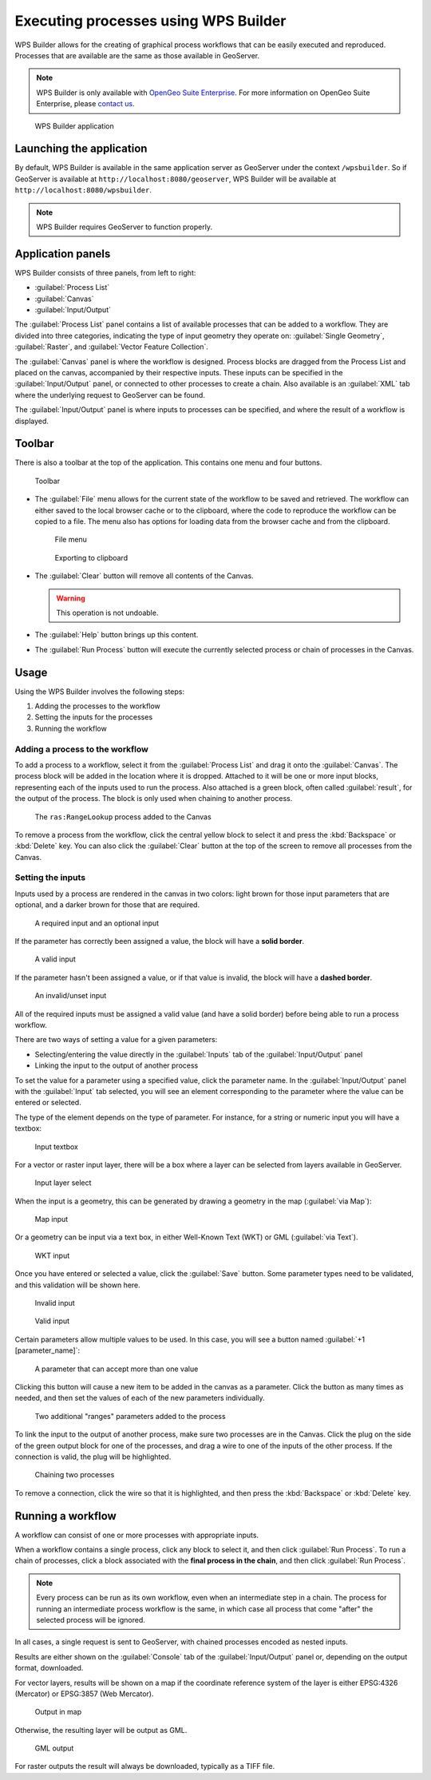 .. _processing.wpsbuilder:

Executing processes using WPS Builder 
=====================================

WPS Builder allows for the creating of graphical process workflows that can be easily executed and reproduced. Processes that are available are the same as those available in GeoServer.

.. note:: WPS Builder is only available with `OpenGeo Suite Enterprise <http://boundlessgeo.com/solutions/opengeo-suite/>`_. For more information on OpenGeo Suite Enterprise, please `contact us <http://boundlessgeo.com/about/contact-us/sales/>`_.

.. figure:: img/wpsbuilder.png

   WPS Builder application

Launching the application
-------------------------

By default, WPS Builder is available in the same application server as GeoServer under the context ``/wpsbuilder``. So if GeoServer is available at ``http://localhost:8080/geoserver``, WPS Builder will be available at ``http://localhost:8080/wpsbuilder``.

.. note:: WPS Builder requires GeoServer to function properly.

Application panels
------------------

WPS Builder consists of three panels, from left to right:

* :guilabel:`Process List`
* :guilabel:`Canvas`
* :guilabel:`Input/Output`

The :guilabel:`Process List` panel contains a list of available processes that can be added to a workflow. They are divided into three categories, indicating the type of input geometry they operate on: :guilabel:`Single Geometry`, :guilabel:`Raster`, and :guilabel:`Vector Feature Collection`.

The :guilabel:`Canvas` panel is where the workflow is designed. Process blocks are dragged from the Process List and placed on the canvas, accompanied by their respective inputs. These inputs can be specified in the :guilabel:`Input/Output` panel, or connected to other processes to create a chain. Also available is an :guilabel:`XML` tab where the underlying request to GeoServer can be found.

The :guilabel:`Input/Output` panel is where inputs to processes can be specified, and where the result of a workflow is displayed.

Toolbar
-------

There is also a toolbar at the top of the application. This contains one menu and four buttons.

.. figure:: img/toolbar.png

   Toolbar

* The :guilabel:`File` menu allows for the current state of the workflow to be saved and retrieved. The workflow can either saved to the local browser cache or to the clipboard, where the code to reproduce the workflow can be copied to a file. The menu also has options for loading data from the browser cache and from the clipboard.

  .. figure:: img/filemenu.png

     File menu

  .. figure:: img/export.png

     Exporting to clipboard

* The :guilabel:`Clear` button will remove all contents of the Canvas.

  .. warning:: This operation is not undoable.

* The :guilabel:`Help` button brings up this content.
* The :guilabel:`Run Process` button will execute the currently selected process or chain of processes in the Canvas. 

Usage
-----

Using the WPS Builder involves the following steps:

#. Adding the processes to the workflow
#. Setting the inputs for the processes
#. Running the workflow

Adding a process to the workflow
~~~~~~~~~~~~~~~~~~~~~~~~~~~~~~~~

To add a process to a workflow, select it from the :guilabel:`Process List` and drag it onto the :guilabel:`Canvas`. The process block will be added in the location where it is dropped. Attached to it will be one or more input blocks, representing each of the inputs used to run the process. Also attached is a green block, often called :guilabel:`result`, for the output of the process. The block is only used when chaining to another process.

.. figure:: img/process.png

   The ``ras:RangeLookup`` process added to the Canvas
 
To remove a process from the workflow, click the central yellow block to select it and press the :kbd:`Backspace` or :kbd:`Delete` key. You can also click the :guilabel:`Clear` button at the top of the screen to remove all processes from the Canvas.

Setting the inputs
~~~~~~~~~~~~~~~~~~

Inputs used by a process are rendered in the canvas in two colors: light brown for those input parameters that are optional, and a darker brown for those that are required.

.. figure:: img/param_colors.png

   A required input and an optional input

If the parameter has correctly been assigned a value, the block will have a **solid border**. 

.. figure:: img/solid_line.png

   A valid input

If the parameter hasn't been assigned a value, or if that value is invalid, the block will have a **dashed border**.

.. figure:: img/dashed_line.png

   An invalid/unset input

All of the required inputs must be assigned a valid value (and have a solid border) before being able to run a process workflow.

There are two ways of setting a value for a given parameters:

* Selecting/entering the value directly in the :guilabel:`Inputs` tab of the :guilabel:`Input/Output` panel
* Linking the input to the output of another process

To set the value for a parameter using a specified value, click the parameter name. In the :guilabel:`Input/Output` panel with the :guilabel:`Input` tab selected, you will see an element corresponding to the parameter where the value can be entered or selected.

The type of the element depends on the type of parameter. For instance, for a string or numeric input you will have a textbox:

.. figure:: img/textbox.png

   Input textbox

For a vector or raster input layer, there will be a box where a layer can be selected from layers available in GeoServer.

.. figure:: img/raster_layer.png

   Input layer select

When the input is a geometry, this can be generated by drawing a geometry in the map (:guilabel:`via Map`):

.. figure:: img/input_map.png

   Map input

Or a geometry can be input via a text box, in either Well-Known Text (WKT) or GML (:guilabel:`via Text`).

.. figure:: img/input_wkt.png

   WKT input 

Once you have entered or selected a value, click the :guilabel:`Save` button. Some parameter types need to be validated, and this validation will be shown here.

.. figure:: img/invalid_value.png

   Invalid input

.. figure:: img/valid_value.png

   Valid input

Certain parameters allow multiple values to be used. In this case, you will see a button named :guilabel:`+1 [parameter_name]`:

.. figure:: img/multiplevalues.png

   A parameter that can accept more than one value

Clicking this button will cause a new item to be added in the canvas as a parameter. Click the button as many times as needed, and then set the values of each of the new parameters individually.

.. figure:: img/add_params.png

   Two additional "ranges" parameters added to the process

To link the input to the output of another process, make sure two processes are in the Canvas. Click the plug on the side of the green output block for one of the processes, and drag a wire to one of the inputs of the other process. If the connection is valid, the plug will be highlighted.

.. figure:: img/chain.png

   Chaining two processes

To remove a connection, click the wire so that it is highlighted, and then press the :kbd:`Backspace` or :kbd:`Delete` key.

Running a workflow
------------------

A workflow can consist of one or more processes with appropriate inputs.

When a workflow contains a single process, click any block to select it, and then click :guilabel:`Run Process`. To run a chain of processes, click a block associated with the **final process in the chain**, and then click :guilabel:`Run Process`.

.. note:: Every process can be run as its own workflow, even when an intermediate step in a chain. The process for running an intermediate process workflow is the same, in which case all process that come "after" the selected process will be ignored.

In all cases, a single request is sent to GeoServer, with chained processes encoded as nested inputs.

Results are either shown on the :guilabel:`Console` tab of the :guilabel:`Input/Output` panel or, depending on the output format, downloaded.

For vector layers, results will be shown on a map if the coordinate reference system of the layer is either EPSG:4326 (Mercator) or EPSG:3857 (Web Mercator). 

.. figure:: img/layer_in_map.png

   Output in map

Otherwise, the resulting layer will be output as GML.

.. figure:: img/layer_as_gml.png

   GML output

For raster outputs the result will always be downloaded, typically as a TIFF file.
